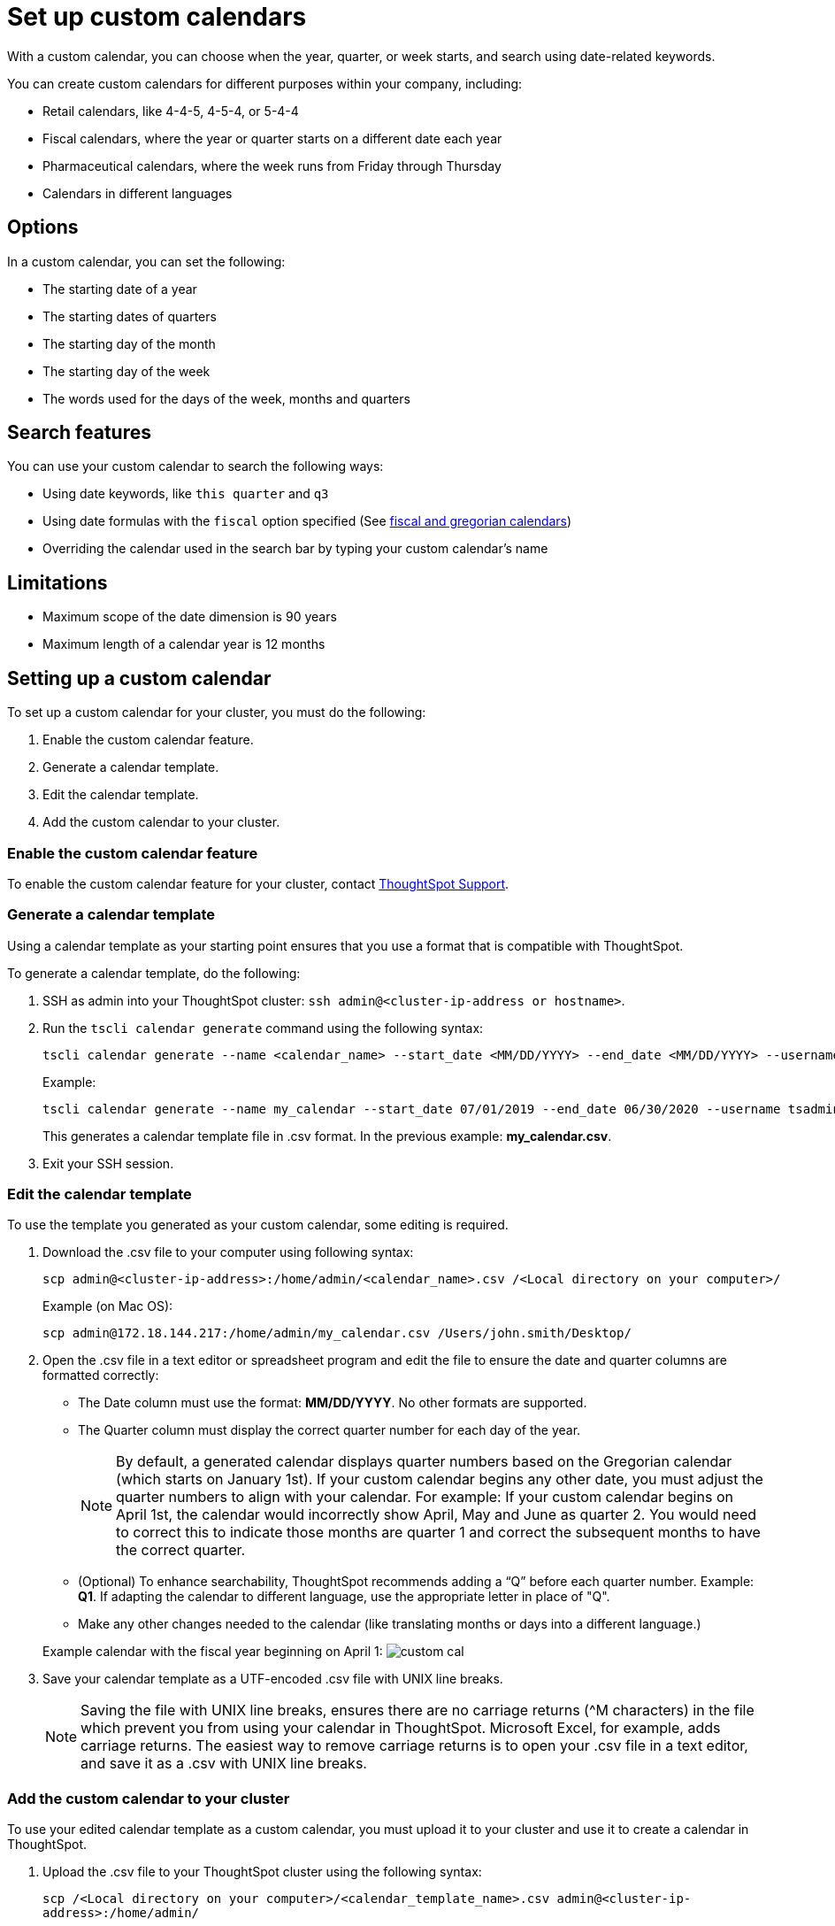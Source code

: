 = Set up custom calendars
:page-aliases: /admin/setup/set-custom-calendar.adoc

With a custom calendar, you can choose when the year, quarter, or week starts, and search using date-related keywords.

You can create custom calendars for different purposes within your company, including:

* Retail calendars, like 4-4-5, 4-5-4, or 5-4-4
* Fiscal calendars, where the year or quarter starts on a different date each year
* Pharmaceutical calendars, where the week runs from Friday through Thursday
* Calendars in different languages

== Options

In a custom calendar, you can set the following:

* The starting date of a year
* The starting dates of quarters
* The starting day of the month
* The starting day of the week
* The words used for the days of the week, months and quarters

== Search features

You can use your custom calendar to search the following ways:

* Using date keywords, like `this quarter` and `q3`
* Using date formulas with the `fiscal` option specified (See xref:date-formulas.adoc#fiscal-and-gregorian-calendars[fiscal and gregorian calendars])
* Overriding the calendar used in the search bar by typing your custom calendar's name

== Limitations

* Maximum scope of the date dimension is 90 years
* Maximum length of a calendar year is 12 months

== Setting up a custom calendar

To set up a custom calendar for your cluster, you must do the following:

. Enable the custom calendar feature.
. Generate a calendar template.
. Edit the calendar template.
. Add the custom calendar to your cluster.

=== Enable the custom calendar feature

To enable the custom calendar feature for your cluster, contact xref:contact.adoc[ThoughtSpot Support].

=== Generate a calendar template

Using a calendar template as your starting point ensures that you use a format that is compatible with ThoughtSpot.

To generate a calendar template, do the following:

. SSH as admin into your ThoughtSpot cluster: `ssh admin@<cluster-ip-address or hostname>`.
. Run the `tscli calendar generate` command using the following syntax:
+
[source]
----
tscli calendar generate --name <calendar_name> --start_date <MM/DD/YYYY> --end_date <MM/DD/YYYY> --username tsadmin
----
+
Example:
+
[source]
----
tscli calendar generate --name my_calendar --start_date 07/01/2019 --end_date 06/30/2020 --username tsadmin
----
This generates a calendar template file in .csv format.
In the previous example: *my_calendar.csv*.

. Exit your SSH session.

=== Edit the calendar template

To use the template you generated as your custom calendar, some editing is required.

. Download the .csv file to your computer using following syntax:
+
[source]
----
scp admin@<cluster-ip-address>:/home/admin/<calendar_name>.csv /<Local directory on your computer>/
----
+
Example (on Mac OS):
+
[source]
----
scp admin@172.18.144.217:/home/admin/my_calendar.csv /Users/john.smith/Desktop/
----
. Open the .csv file in a text editor or spreadsheet program and edit the file to ensure the date and quarter columns are formatted correctly:
 ** The Date column must use the format: *MM/DD/YYYY*.
No other formats are supported.
 ** The Quarter column must display the correct quarter number for each day of the year.
+
NOTE: By default, a generated calendar displays quarter numbers based on the Gregorian calendar (which starts on January 1st).
If your custom calendar begins any other date, you must adjust the quarter numbers to align with your calendar.
For example: If your custom calendar begins on April 1st, the calendar would incorrectly show April, May and June as quarter 2.
You would need to correct this to indicate those months are quarter 1 and correct the subsequent months to have the correct quarter.

 ** (Optional) To enhance searchability, ThoughtSpot recommends adding a "`Q`" before each quarter number.
Example: *Q1*.
If adapting the calendar to different language, use the appropriate letter in place of "Q".
 ** Make any other changes needed to the calendar (like translating months or days into a different language.)

+
Example calendar with the fiscal year beginning on April 1:  image:custom_cal.png[]
. Save your calendar template as a UTF-encoded .csv file with UNIX line breaks.
+
NOTE: Saving the file with UNIX line breaks, ensures there are no carriage returns ({caret}M characters) in the file which prevent you from using your calendar in ThoughtSpot.
Microsoft Excel, for example, adds carriage returns.
The easiest way to remove carriage returns is to open your .csv file in a text editor, and save it as a .csv with UNIX line breaks.

=== Add the custom calendar to your cluster

To use your edited calendar template as a custom calendar, you must upload it to your cluster and use it to create a calendar in ThoughtSpot.

. Upload the .csv file to your ThoughtSpot cluster using the following syntax:
+
`scp /<Local directory on your computer>/<calendar_template_name>.csv admin@<cluster-ip-address>:/home/admin/`
+
Example (on Mac OS):    `scp /Users/john.smith/Desktop/my_calendar.csv admin@172.18.144.217:/home/admin`

. SSH as admin into your ThoughtSpot cluster: `ssh admin@<cluster-ip-address or hostname>`.
. Run the `tscli calendar create` command using the following syntax:
+
[source]
----
tscli calendar create --file_path /home/admin/<calendar_template_name>.csv --name <calendar name> --username tsadmin
----
+
Example:
+
[source]
----
tscli calendar create --file_path /home/admin/my_calendar.csv --name my_calendar --username tsadmin
----

=== (Optional) Set a custom calendar as the default calendar for your cluster

To set your custom calendar as the default calendar for your cluster, contact xref:contact.adoc[ThoughtSpot Support].

== Setting a worksheet, table or view to use your custom calendar

If you don't set your custom calendar as the default for your cluster, you must do the following to use your calendar:

. Sign in to your ThoughtSpot cluster and click *DATA*.
. On the DATA page, click the name of a worksheet, table or view in which you want to use your custom calendar.
. Under COLUMN NAME, find a column that uses the DATE or DATE_TIME data type where you want to use your custom calendar and scroll right until you see the CALENDAR TYPE column.
+
NOTE: The column must use the DATE or DATE_TIME data type.

. In the CALENDAR TYPE column for the column(s) you chose, double-click the existing calendar name, and then select your custom calendar.
. Click *Save Changes*.
+
Now, date-related searches in the selected worksheet, table or view use your custom calendar.
